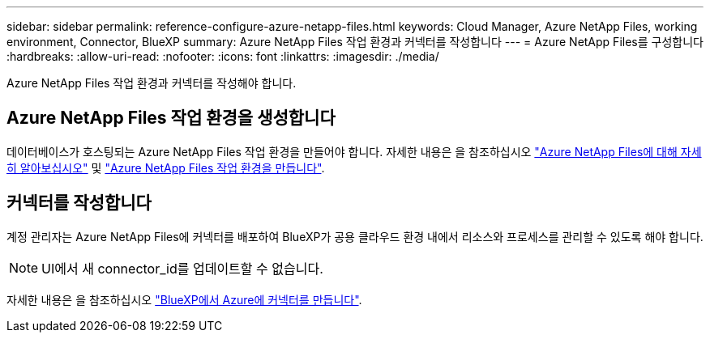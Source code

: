 ---
sidebar: sidebar 
permalink: reference-configure-azure-netapp-files.html 
keywords: Cloud Manager, Azure NetApp Files, working environment, Connector, BlueXP 
summary: Azure NetApp Files 작업 환경과 커넥터를 작성합니다 
---
= Azure NetApp Files를 구성합니다
:hardbreaks:
:allow-uri-read: 
:nofooter: 
:icons: font
:linkattrs: 
:imagesdir: ./media/


[role="lead"]
Azure NetApp Files 작업 환경과 커넥터를 작성해야 합니다.



== Azure NetApp Files 작업 환경을 생성합니다

데이터베이스가 호스팅되는 Azure NetApp Files 작업 환경을 만들어야 합니다. 자세한 내용은 을 참조하십시오 link:https://docs.netapp.com/us-en/cloud-manager-azure-netapp-files/concept-azure-netapp-files.html["Azure NetApp Files에 대해 자세히 알아보십시오"] 및 link:https://docs.netapp.com/us-en/cloud-manager-azure-netapp-files/task-create-working-env.html["Azure NetApp Files 작업 환경을 만듭니다"].



== 커넥터를 작성합니다

계정 관리자는 Azure NetApp Files에 커넥터를 배포하여 BlueXP가 공용 클라우드 환경 내에서 리소스와 프로세스를 관리할 수 있도록 해야 합니다.


NOTE: UI에서 새 connector_id를 업데이트할 수 없습니다.

자세한 내용은 을 참조하십시오 link:https://docs.netapp.com/us-en/cloud-manager-setup-admin/task-creating-connectors-azure.html["BlueXP에서 Azure에 커넥터를 만듭니다"].
